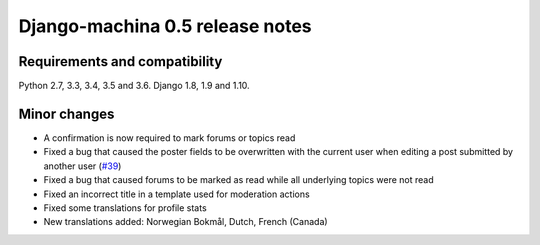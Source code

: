 ################################
Django-machina 0.5 release notes
################################

Requirements and compatibility
------------------------------

Python 2.7, 3.3, 3.4, 3.5 and 3.6. Django 1.8, 1.9 and 1.10.

Minor changes
-------------

* A confirmation is now required to mark forums or topics read
* Fixed a bug that caused the poster fields to be overwritten with the current user when editing a post submitted by another user (`#39`_)
* Fixed a bug that caused forums to be marked as read while all underlying topics were not read
* Fixed an incorrect title in a template used for moderation actions
* Fixed some translations for profile stats
* New translations added: Norwegian Bokmål, Dutch, French (Canada)

.. _`#39`: https://github.com/ellmetha/django-machina/issues/39
